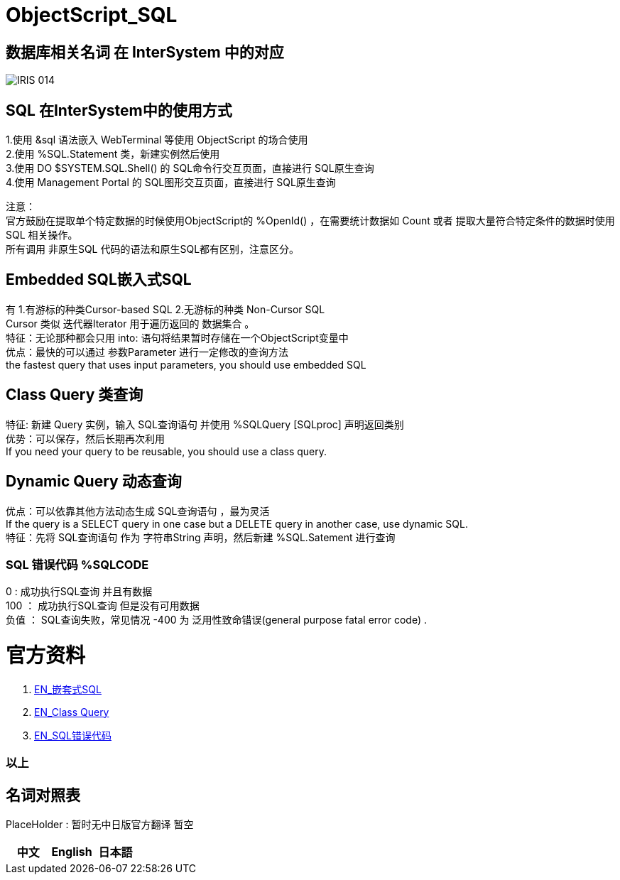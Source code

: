 
ifdef::env-github[]
:tip-caption: :bulb:
:note-caption: :information_source:
:important-caption: :heavy_exclamation_mark:
:caution-caption: :fire:
:warning-caption: :warning:
endif::[]
ifndef::imagesdir[:imagesdir: ../Img]


= ObjectScript_SQL +

== 数据库相关名词 在 InterSystem 中的对应

image::IRIS_014.png[]

== SQL 在InterSystem中的使用方式 +
1.使用 &sql 语法嵌入 WebTerminal 等使用 ObjectScript 的场合使用 +
2.使用  %SQL.Statement 类，新建实例然后使用 +
3.使用 DO $SYSTEM.SQL.Shell() 的 SQL命令行交互页面，直接进行 SQL原生查询 +
4.使用 Management Portal 的 SQL图形交互页面，直接进行 SQL原生查询 +

注意： +
官方鼓励在提取单个特定数据的时候使用ObjectScript的 %OpenId() ，在需要统计数据如 Count 或者 提取大量符合特定条件的数据时使用 SQL 相关操作。 +
所有调用 非原生SQL 代码的语法和原生SQL都有区别，注意区分。 +

== Embedded SQL嵌入式SQL +
有 1.有游标的种类Cursor-based SQL 2.无游标的种类 Non-Cursor SQL +
Cursor 类似 迭代器Iterator 用于遍历返回的 数据集合 。 +
特征：无论那种都会只用 into: 语句将结果暂时存储在一个ObjectScript变量中 +
优点：最快的可以通过 参数Parameter 进行一定修改的查询方法 +
the fastest query that uses input parameters, you should use embedded SQL +

== Class Query 类查询 +
特征: 新建 Query 实例，输入 SQL查询语句 并使用 %SQLQuery [SQLproc] 声明返回类别 +
优势：可以保存，然后长期再次利用 +
If you need your query to be reusable, you should use a class query. +

== Dynamic Query 动态查询 +
优点：可以依靠其他方法动态生成 SQL查询语句 ，最为灵活 +
If the query is a SELECT query in one case but a DELETE query in another case, use dynamic SQL. +
特征：先将 SQL查询语句 作为 字符串String 声明，然后新建 %SQL.Satement 进行查询 +



=== SQL 错误代码 %SQLCODE +
0 : 成功执行SQL查询 并且有数据 +
100 ： 成功执行SQL查询 但是没有可用数据 +
负值 ： SQL查询失败，常见情况 -400 为 泛用性致命错误(general purpose fatal error code) . +

= 官方资料 +
1. https://docs.intersystems.com/irislatest/csp/docbook/DocBook.UI.Page.cls?KEY=GSQL_esql[EN_嵌套式SQL] +
2. https://docs.intersystems.com/iris20212/csp/docbook/DocBook.UI.Page.cls?KEY=GOBJ_queries[EN_Class Query] +
3. https://docs.intersystems.com/irislatest/csp/docbook/DocBook.UI.Page.cls?KEY=RERR_sql[EN_SQL错误代码] +

=== 以上


== 名词对照表
PlaceHolder : 暂时无中日版官方翻译 暂空
[options="header,footer" cols="s,s,s"]
|=======================
|中文|English|日本語
|=======================


    
